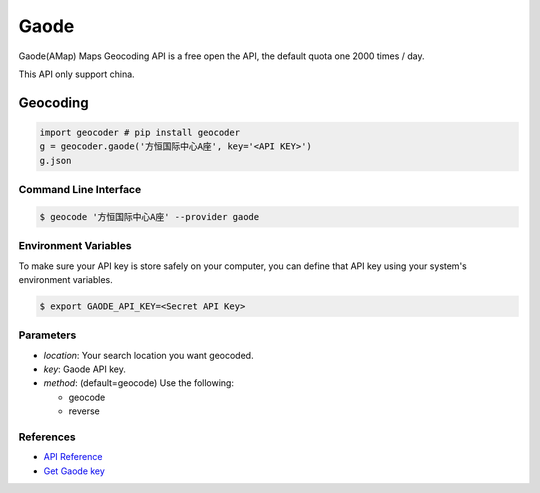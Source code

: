 Gaode
=====

Gaode(AMap) Maps Geocoding API is a free open the API, the default quota
one 2000 times / day.

This API only support china.

Geocoding
~~~~~~~~~

.. code-block:: python

    import geocoder # pip install geocoder
    g = geocoder.gaode('方恒国际中心A座', key='<API KEY>')
    g.json

Command Line Interface
----------------------

.. code-block:: bash

    $ geocode '方恒国际中心A座' --provider gaode

Environment Variables
---------------------

To make sure your API key is store safely on your computer, you can define that API key using your system's environment variables.

.. code-block:: bash

    $ export GAODE_API_KEY=<Secret API Key>

Parameters
----------

- `location`: Your search location you want geocoded.
- `key`: Gaode API key.
- `method`: (default=geocode) Use the following:

  - geocode
  - reverse

References
----------

- `API Reference <http://lbs.amap.com/api/webservice/guide/api/georegeo>`_
- `Get Gaode key <http://lbs.amap.com/dev/>`_
